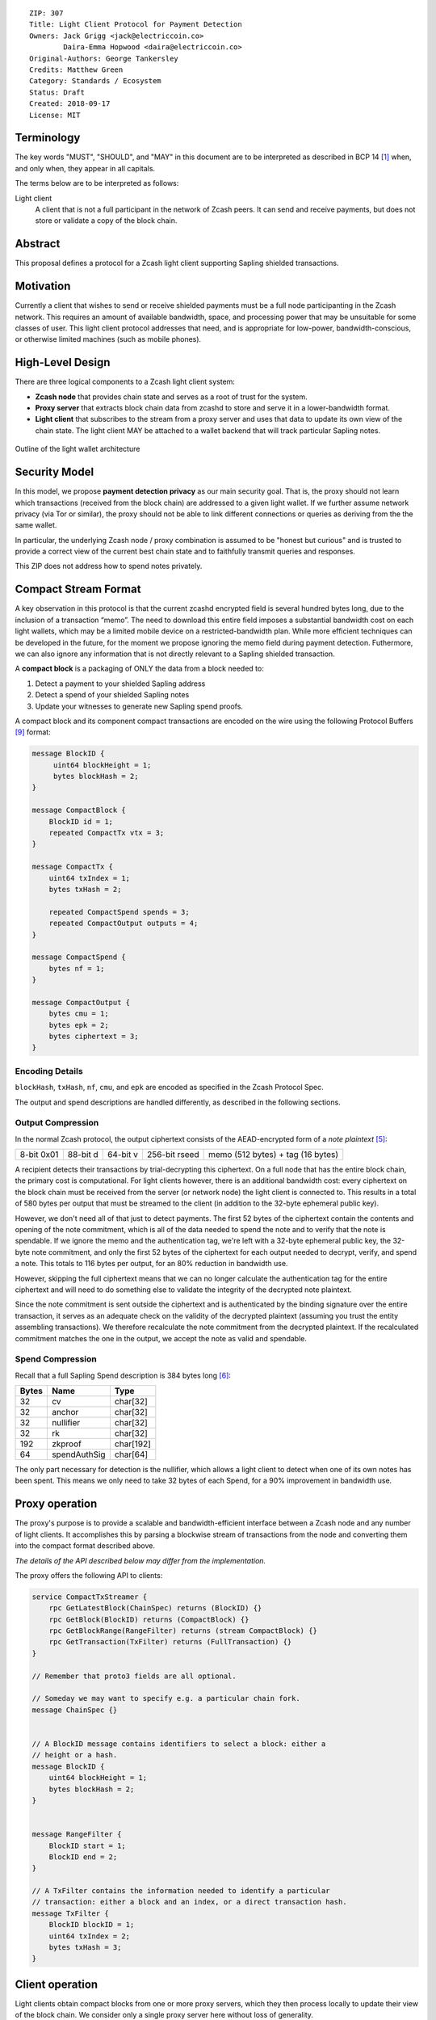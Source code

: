 ::

  ZIP: 307
  Title: Light Client Protocol for Payment Detection
  Owners: Jack Grigg <jack@electriccoin.co>
          Daira-Emma Hopwood <daira@electriccoin.co>
  Original-Authors: George Tankersley
  Credits: Matthew Green
  Category: Standards / Ecosystem
  Status: Draft
  Created: 2018-09-17
  License: MIT


Terminology
===========

The key words "MUST", "SHOULD", and "MAY" in this document are to be interpreted as
described in BCP 14 [#BCP14]_ when, and only when, they appear in all capitals.

The terms below are to be interpreted as follows:

Light client
  A client that is not a full participant in the network of Zcash peers. It can send and
  receive payments, but does not store or validate a copy of the block chain.

Abstract
========

This proposal defines a protocol for a Zcash light client supporting Sapling shielded
transactions.

Motivation
==========

Currently a client that wishes to send or receive shielded payments must be a full node
participanting in the Zcash network. This requires an amount of available bandwidth,
space, and processing power that may be unsuitable for some classes of user. This light
client protocol addresses that need, and is appropriate for low-power,
bandwidth-conscious, or otherwise limited machines (such as mobile phones).

High-Level Design
=================

There are three logical components to a Zcash light client system:

- **Zcash node** that provides chain state and serves as a root of trust for the system.

- **Proxy server** that extracts block chain data from zcashd to store and serve it in a
  lower-bandwidth format.

- **Light client** that subscribes to the stream from a proxy server and uses that data to
  update its own view of the chain state. The light client MAY be attached to a wallet
  backend that will track particular Sapling notes.

.. figure:: zip-0307-arch.png
    :align: center
    :figclass: align-center

    Outline of the light wallet architecture

Security Model
==============

In this model, we propose **payment detection privacy** as our main security goal. That
is, the proxy should not learn which transactions (received from the block chain) are
addressed to a given light wallet. If we further assume network privacy (via Tor or
similar), the proxy should not be able to link different connections or queries as
deriving from the the same wallet.

In particular, the underlying Zcash node / proxy combination is assumed to be "honest but
curious" and is trusted to provide a correct view of the current best chain state and to
faithfully transmit queries and responses.

This ZIP does not address how to spend notes privately.

Compact Stream Format
=====================

A key observation in this protocol is that the current zcashd encrypted field is several
hundred bytes long, due to the inclusion of a transaction “memo”. The need to download
this entire field imposes a substantial bandwidth cost on each light wallets, which may be
a limited mobile device on a restricted-bandwidth plan. While more efficient techniques
can be developed in the future, for the moment we propose ignoring the memo field during
payment detection. Futhermore, we can also ignore any information that is not directly
relevant to a Sapling shielded transaction.

A **compact block** is a packaging of ONLY the data from a block needed to:

1. Detect a payment to your shielded Sapling address
2. Detect a spend of your shielded Sapling notes
3. Update your witnesses to generate new Sapling spend proofs.

A compact block and its component compact transactions are encoded on the wire using the
following Protocol Buffers [#protocolbuffers]_ format:

.. code:: proto

    message BlockID {
         uint64 blockHeight = 1;
         bytes blockHash = 2;
    }

    message CompactBlock {
        BlockID id = 1;
        repeated CompactTx vtx = 3;
    }

    message CompactTx {
        uint64 txIndex = 1;
        bytes txHash = 2;

        repeated CompactSpend spends = 3;
        repeated CompactOutput outputs = 4;
    }

    message CompactSpend {
        bytes nf = 1;
    }

    message CompactOutput {
        bytes cmu = 1;
        bytes epk = 2;
        bytes ciphertext = 3;
    }

Encoding Details
----------------

``blockHash``, ``txHash``, ``nf``, ``cmu``, and ``epk`` are encoded as
specified in the Zcash Protocol Spec.

The output and spend descriptions are handled differently, as described in the following
sections.

Output Compression
------------------

In the normal Zcash protocol, the output ciphertext consists of the AEAD-encrypted form of
a *note plaintext* [#protocol-notept]_:

+------------+----------+----------+---------------+-----------------------------------+
| 8-bit 0x01 | 88-bit d | 64-bit v | 256-bit rseed | memo (512 bytes) + tag (16 bytes) |
+------------+----------+----------+---------------+-----------------------------------+

A recipient detects their transactions by trial-decrypting this ciphertext. On a full node
that has the entire block chain, the primary cost is computational. For light clients
however, there is an additional bandwidth cost: every ciphertext on the block chain must
be received from the server (or network node) the light client is connected to. This
results in a total of 580 bytes per output that must be streamed to the client (in addition
to the 32-byte ephemeral public key).

However, we don't need all of that just to detect payments. The first 52 bytes of the
ciphertext contain the contents and opening of the note commitment, which is all of the
data needed to spend the note and to verify that the note is spendable. If we ignore the
memo and the authentication tag, we're left with a 32-byte ephemeral public key, the 32-byte
note commitment, and only the first 52 bytes of the ciphertext for each output needed to
decrypt, verify, and spend a note. This totals to 116 bytes per output, for an 80%
reduction in bandwidth use.

However, skipping the full ciphertext means that we can no longer calculate the
authentication tag for the entire ciphertext and will need to do something else to
validate the integrity of the decrypted note plaintext.

Since the note commitment is sent outside the ciphertext and is authenticated by the
binding signature over the entire transaction, it serves as an adequate check on the
validity of the decrypted plaintext (assuming you trust the entity assembling
transactions). We therefore recalculate the note commitment from the decrypted plaintext.
If the recalculated commitment matches the one in the output, we accept the note as valid
and spendable.

Spend Compression
-----------------

Recall that a full Sapling Spend description is 384 bytes long [#protocol-spendencoding]_:

+-------+--------------+-----------+
| Bytes | Name         | Type      |
+=======+==============+===========+
| 32    | cv           | char[32]  |
+-------+--------------+-----------+
| 32    | anchor       | char[32]  |
+-------+--------------+-----------+
| 32    | nullifier    | char[32]  |
+-------+--------------+-----------+
| 32    | rk           | char[32]  |
+-------+--------------+-----------+
| 192   | zkproof      | char[192] |
+-------+--------------+-----------+
| 64    | spendAuthSig | char[64]  |
+-------+--------------+-----------+

The only part necessary for detection is the nullifier, which allows a light client to
detect when one of its own notes has been spent. This means we only need to take 32 bytes
of each Spend, for a 90% improvement in bandwidth use.

Proxy operation
===============

The proxy's purpose is to provide a scalable and bandwidth-efficient interface between a
Zcash node and any number of light clients. It accomplishes this by parsing a blockwise
stream of transactions from the node and converting them into the compact format described
above.

*The details of the API described below may differ from the implementation.*

The proxy offers the following API to clients:

.. code:: proto

    service CompactTxStreamer {
        rpc GetLatestBlock(ChainSpec) returns (BlockID) {}
        rpc GetBlock(BlockID) returns (CompactBlock) {}
        rpc GetBlockRange(RangeFilter) returns (stream CompactBlock) {}
        rpc GetTransaction(TxFilter) returns (FullTransaction) {}
    }

    // Remember that proto3 fields are all optional.

    // Someday we may want to specify e.g. a particular chain fork.
    message ChainSpec {}


    // A BlockID message contains identifiers to select a block: either a
    // height or a hash.
    message BlockID {
        uint64 blockHeight = 1;
        bytes blockHash = 2;
    }


    message RangeFilter {
        BlockID start = 1;
        BlockID end = 2;
    }

    // A TxFilter contains the information needed to identify a particular
    // transaction: either a block and an index, or a direct transaction hash.
    message TxFilter {
        BlockID blockID = 1;
        uint64 txIndex = 2;
        bytes txHash = 3;
    }


Client operation
================

Light clients obtain compact blocks from one or more proxy servers, which they then
process locally to update their view of the block chain. We consider only a single proxy
server here without loss of generality.

Local processing
----------------

Given a ``CompactBlock`` at block height :math:`\mathsf{height}` received in height-sequential
order from a proxy server, a light client can process it in four ways:

Scanning for relevant transactions
``````````````````````````````````
For every ``CompactOutput`` in the ``CompactBlock``, the light client can trial-decrypt it
against a set of Sapling incoming viewing keys. The procedure for trial-decrypting a
``CompactOutput`` :math:`(\mathtt{cmu}, \mathtt{ephemeralKey}, \mathsf{ciphertext})` with an incoming
viewing key :math:`\mathsf{ivk}` is a slight deviation from the standard decryption process
[#protocol-saplingdecryptivk]_ (all constants and algorithms are as defined there):

- let :math:`\mathsf{epk} = \mathsf{abst}_{\mathbb{J}}(\mathtt{ephemeralKey})`
- if :math:`\mathsf{epk} = \bot`, return :math:`\bot`
- let :math:`\mathsf{sharedSecret} = \mathsf{KA^{Sapling}.Agree}(\mathsf{ivk}, \mathsf{epk})`
- let :math:`K^{\mathsf{enc}} = \mathsf{KDF^{Sapling}}(\mathsf{sharedSecret}, \mathtt{ephemeralKey})`
- let :math:`P^{\mathsf{enc}} = \mathsf{ChaCha20.Decrypt}_{K^{\mathsf{enc}}}(\mathsf{ciphertext})`
- extract :math:`\mathbf{np} = (\mathsf{leadByte}, \mathsf{d}, \mathsf{v}, \mathsf{rseed})` from :math:`P^{\mathsf{enc}}`
- [Pre-Canopy] if :math:`\mathsf{leadByte} \neq 0x01`, return :math:`\bot`
- [Pre-Canopy] let :math:`\mathsf{\underline{rcm}} = \mathsf{rseed}`
- [Canopy onward] if :math:`\mathsf{height} < \mathsf{CanopyActivationHeight} + \mathsf{ZIP212GracePeriod}` and :math:`\mathsf{leadByte} \not\in \{ \mathtt{0x01}, \mathtt{0x02} \}`, return :math:`\bot`
- [Canopy onward] if :math:`\mathsf{height} < \mathsf{CanopyActivationHeight} + \mathsf{ZIP212GracePeriod}` and :math:`\mathsf{leadByte} \neq \mathtt{0x02}`, return :math:`\bot`
- [Canopy onward] let :math:`\mathsf{\underline{rcm}} = \begin{cases}\mathsf{rseed}, &\text{if } \mathsf{leadByte} = \mathtt{0x01} \\ \mathsf{ToScalar}(\mathsf{PRF^{expand}_{rseed}}([5])), &\text{otherwise}\end{cases}`
- let :math:`\mathsf{rcm} = \mathsf{LEOS2IP}_{256}(\mathsf{\underline{rcm}})` and :math:`\mathsf{g_d} = \mathsf{DiversifyHash}(\mathsf{d})`
- if :math:`\mathsf{rcm} \geq r_{\mathbb{J}}` or :math:`\mathsf{g_d} = \bot`, return :math:`\bot`
- [Canopy onward] if :math:`\mathsf{leadByte} \neq \mathtt{0x01}`:

  * :math:`\mathsf{esk} = \mathsf{ToScalar}(\mathsf{PRF^{expand}_{rseed}}([4]))`
  * if :math:`\mathsf{repr}_{\mathbb{J}}(\mathsf{KA^{Sapling}.DerivePublic}(\mathsf{esk}, \mathsf{g_d})) \neq \mathtt{ephemeralKey}`, return :math:`\bot`

- let :math:`\mathsf{pk_d} = \mathsf{KA^{Sapling}.DerivePublic}(\mathsf{ivk}, \mathsf{g_d})`
- let :math:`\mathsf{cm}_u' = \mathsf{Extract}_{\mathbb{J}^{(r)}}(\mathsf{NoteCommit^{Sapling}_{rcm}}(\mathsf{repr}_{\mathbb{J}}(\mathsf{g_d}), \mathsf{repr}_{\mathbb{J}}(\mathsf{pk_d}), \mathsf{v}))`.
- if :math:`\mathsf{LEBS2OSP}_{256}(\mathsf{cm}_u') \neq \mathtt{cmu}`, return :math:`\bot`
- return :math:`\mathbf{np}`.

Creating and updating note witnesses
````````````````````````````````````
As ``CompactBlocks`` are received in height order, and the transactions within them have
their order preserved, the *cmu* values in each ``CompactOutput`` can be sequentially
appended to an incremental Merkle tree of depth 32 in order to maintain a local copy of
the Sapling note commitment tree. [#protocol-merkletree]_ This can then be used to
create incremental witnesses for each unspent note the light client is tracking.
[#incremental-witness]_ An incremental witness updated to height ``X`` corresponds to a
Merkle path from the note to the Sapling commitment tree anchor for block ``X``.
[#protocol-merklepath]_

Let ``tree`` be the Sapling note commitment tree at height ``X-1``, and ``note_witnesses``
be the incremental witnesses for unspent notes detected up to height ``X-1``. When the
``CompactBlock`` at height ``X`` is received:

- For each ``CompactTx`` in ``CompactBlock``:

  - For each ``CompactOutput`` (*cmu*, *epk*, *ciphertext*) in ``CompactBlock``:

    - Append ``cmu`` to ``tree``.
    - For ``witness`` in ``note_witnesses``:

      - Append ``cmu`` to ``witness``.

    - If ``ciphertext`` contains a relevant note, create an incremental witness from
      ``tree`` and append it to ``note_witnesses``.

Incremental Merkle trees cannot be rewound, so the light client should cache both the
Sapling note commitment tree and per-note incremental witnesses for recent block heights.
Cache management is implementation-dependent, but a cache size of 100 is reasonable, as no
full Zcash node will roll back the chain by more than 100 blocks.

Detecting spends
````````````````

The ``CompactSpend`` entries can be checked against known local nullifiers, to for example
ensure that a transaction has been received by the network and mined.

Block header validation
```````````````````````

*This section describes a proposed enhancement that has been only partially implemented:
currently only* ``prevHash`` *is checked.*

If the ``CompactBlock`` for height ``X`` contains a block header, the light client can
validate it in a similar way to SPV clients [#spv-clients]_ by performing the following
checks:

- ``version >= MIN_BLOCK_VERSION``
- ``prevHash == prevBlock.id.blockHash`` where ``prevBlock`` is the previous
  ``CompactBlock`` received (at height ``X-1``).
- ``finalSaplingRoot`` is equal to the root of the Sapling note commitment tree after
  appending every ``cmu`` in the ``CompactBlock`` in-order.
- The Equihash solution is valid.
- ``targetFromBits(bits) != 0 && targetFromBits(bits) <= powLimit``.
- If the last 27 ``CompactBlocks`` all have block headers, ``bits`` is set correctly
  according to the difficulty adjustment algorithm.
- ``toLittleEndian(blockHash) <= targetFromBits(bits)``.

A ``CompactBlock`` that fails any of these checks MUST be discarded. If it was received as
part of a ``GetBlockRange`` call, the call MUST be aborted.

Block header validation provides light clients with some assurance that the
``CompactOutputs`` being sent to them are indeed from valid blocks that have been mined.
The strongest-possible assurance is achieved when all block headers are synchronised; this
comes at the cost of bandwidth and storage.

By default, ``CompactBlocks`` only contain ``CompactTxs`` for transactions that contain
Sapling spends or outputs. Thus they do not contain sufficient information to validate
that the received transaction IDs correspond to the transaction tree root in the block
header. This does not have a significant effect on light client security: light clients
only directly depend on ``CompactOutputs``, which can be authenticated via block header
validation. If a txid is used in a ``GetTransaction`` call, the returned transaction
SHOULD be checked against the corresponding ``CompactOutputs``, in addition to verifying
the transaction signatures.

Potential extensions
````````````````````

A trivial extension (with corresponding bandwidth cost) would be to transmit empty
``CompactTxs`` corresponding to transactions that do not contain Sapling spends or
outputs. A more complex extension would send the inner nodes within the transaction
trees corresponding to non-Sapling-relevant subtrees; this would require strictly less
bandwidth that the trivial extension. These extensions are not currently defined.


Client-server interaction
-------------------------

We can divide the typical client-server interaction into four distinct phases:

.. code:: text

    Phase   Client                Server
    =====   ============================
      A     GetLatestBlock ------------>

            <---------------- BlockID(X)

            GetBlock(X) --------------->

            <----------- CompactBlock(X)

                ===

      B     GetLatestBlock ------------>

            <---------------- BlockID(Y)

            GetBlockRange(X, Y) ------->

            <--------- CompactBlock(X)
            <--------- CompactBlock(X+1)
            <--------- CompactBlock(X+2)
                            ...
            <--------- CompactBlock(Y-1)
            <--------- CompactBlock(Y)

                ===

      C     GetTransaction(X+4, 7) ---->

            <--- FullTransaction(X+4, 7)

            GetTransaction(X+9, 2) ---->

            <--- FullTransaction(X+9, 2)

                ===

      D     GetLatestBlock ------------>

            <---------------- BlockID(Z)

            GetBlockRange(Y, Z) ------->

            <--------- CompactBlock(Y)
            <--------- CompactBlock(Y+1)
            <--------- CompactBlock(Y+2)
                            ...
            <--------- CompactBlock(Z-1)
            <--------- CompactBlock(Z)

**Phase A:** The light client starts up for the first time.

- The light client queries the server to fetch the most recent block ``X``.
- The light client queries the commitment tree state for block ``X``.

  - Or, it has to set ``X`` to the block height at which Sapling activated, so as to be
    sent the entire commitment tree. [TODO: Decide which to specify.]

- Shielded addresses created by the light client will not have any relevant transactions
  in this or any prior block.

**Phase B:** The light client updates its local chain view for the first time.

- The light client queries the server to fetch the most recent block ``Y``.
- It then executes a block range query to fetch every block between ``X`` (inclusive) and
  ``Y`` (inclusive).
- The block at height ``X`` is checked to ensure the received ``blockHash`` matches the
  light client's cached copy, and then discards it without further processing.

  - An inconsistency would imply that block ``X`` was orphaned during a chain reorg.

- As each subsequent ``CompactBlock`` arrives, the light client:

  - Validates the block header if it is present.
  - Scans the ``CompactBlock`` to find any relevant transactions for addresses generated
    since ``X`` was fetched (likely the first transactions involving those addresses). If
    notes are detected, it:

    - Generates incremental witnesses for the notes, and updates them going forward.
    - Scans for their nullifiers from that block onwards.

**Phase C:** The light client has detected some notes and displayed them. User interaction
has indicated that the corresponding full transactions should be fetched.

- The light client queries the server for each transaction it wishes to fetch.

**Phase D:** The user has spent some notes. The light client updates its local chain view
some time later.

- The light client queries the server to fetch the most recent block ``Z``.
- It then executes a block range query to fetch every block between ``Y`` (inclusive) and
  ``Z`` (inclusive).
- The block at height ``Y`` is checked to ensure the received ``blockHash`` matches the
  light client's cached copy, and then discards it without further processing.

  - An inconsistency would imply that block ``Y`` was orphaned during a chain reorg.

- As each subsequent ``CompactBlock`` arrives, the light client:

  - Validates the block header if it is present.
  - Updates the incremental witnesses for known notes.
  - Scans for any known nullifiers. The corresponding notes are marked as spent at that
    height, and excluded from further witness updates.
  - Scans for any relevant transactions for addresses generated since ``Y`` was fetched.
    These are handled as in phase B.

Importing a pre-existing seed
`````````````````````````````
Phase A of the interaction assumes that shielded addresses created by the light client
will have never been used before. This is not a valid assumption if the light client is
being initialised with a seed that it did not generate (e.g. a previously backed-up seed).
In this case, phase A is modified as follows:

**Phase A:** The light client starts up for the first time.

- The light client sets ``X`` to the block height at which Sapling activated.

  - Shielded addresses created by any light client cannot have any relevant transactions
    prior to Sapling activation.

Block privacy via bucketing
---------------------------

*This section describes a proposed enhancement that has not been implemented.*

The above interaction reveals to the server at the start of each synchronisation phase (B
and D) the block height which the light client had previously synchronised to. This is an
information leak under our security model (assuming network privacy). We can reduce the
information leakage by "bucketing" the start point of each synchronisation. Doing so also
enables us to handle most chain reorgs simultaneously.

Let ``⌊X⌋ = X - (X % N)`` be the value of ``X`` rounded down to some multiple of the
bucket size ``N``. The synchronisation phases from the above interaction are modified as
follows:

.. code:: text

    Phase   Client                Server
    =====   ============================
      B     GetLatestBlock ------------>

            <---------------- BlockID(Y)

            GetBlockRange(⌊X⌋, Y) ----->

            <-------- CompactBlock(⌊X⌋)
            <-------- CompactBlock(⌊X⌋+1)
            <-------- CompactBlock(⌊X⌋+2)
                            ...
            <-------- CompactBlock(Y-1)
            <-------- CompactBlock(Y)

                ===

      D     GetLatestBlock ------------>

            <---------------- BlockID(Z)

            GetBlockRange(⌊Y⌋, Z) ----->

            <-------- CompactBlock(⌊Y⌋)
            <-------- CompactBlock(⌊Y⌋+1)
                            ...
            <-------- CompactBlock(Z-1)
            <-------- CompactBlock(Z)

**Phase B:** The light client updates its local chain view for the first time.

- The light client queries the server to fetch the most recent block ``Y``.
- It then executes a block range query to fetch every block between ``⌊X⌋`` (inclusive)
  and ``Y`` (inclusive).
- Blocks between ``⌊X⌋`` and ``X`` are checked to ensure that the received ``blockHash``
  matches the light client's chain view for each height, and are then discarded without
  further processing.

  - If an inconsistency is detected at height ``Q``, the light client sets ``X = Q-1``,
    discards all local blocks with height ``>= Q``, and rolls back the state of all local
    transactions to height ``Q-1`` (un-mining them as necessary).

- Blocks between ``X+1`` and ``Y`` are processed as before.

**Phase D:** The user has spent some notes. The light client updates its local chain view
some time later.

- The light client queries the server to fetch the most recent block ``Z``.
- It then executes a block range query to fetch every block between ``⌊Y⌋`` (inclusive)
  and ``Z`` (inclusive).
- Blocks between ``⌊Y⌋`` and ``Y`` are checked to ensure that the received ``blockHash``
  matches the light client's chain view for each height, and are then discarded without
  further processing.

  - If an inconsistency is detected at height ``R``, the light client sets ``Y = R-1``,
    discards all local blocks with height ``>= R``, and rolls back the following local
    state to height ``R-1``:

    - All local transactions (un-mining them as necessary).
    - All tracked nullifiers (unspending or discarding as necessary).
    - All incremental witnesses (caching strategies are not covered in this ZIP).

- Blocks between ``Y+1`` and ``Z`` are processed as before.

Transaction privacy
-------------------

The synchronisation phases give the light client sufficient information to determine
accurate address balances, show when funds were received or spent, and spend any unspent
notes. As synchronisation happens via a broadcast medium, it leaks no information about
which transactions the light client is interested in.

If, however, the light client needs access to other components of a transaction (such as
the memo fields for received notes, or the outgoing ciphertexts in order to recover spend
information when importing a wallet seed), it will need to download the full transaction.
The light client SHOULD obscure the exact transactions of interest by downloading numerous
uninteresting transactions as well, and SHOULD download all transactions in any block from
which a single full transaction is fetched (interesting or otherwise). It MUST convey to
the user that fetching full transactions will reduce their privacy.


Reference Implementation
========================

This proposal is supported by a set of libraries and reference code made available by the
Electric Coin Company.


References
==========

.. [#BCP14] `Information on BCP 14 — "RFC 2119: Key words for use in RFCs to Indicate Requirement Levels" and "RFC 8174: Ambiguity of Uppercase vs Lowercase in RFC 2119 Key Words" <https://www.rfc-editor.org/info/bcp14>`_
.. [#protocol-merkletree] `Zcash Protocol Specification, Version 2020.1.15. Section 3.7: Note Commitment Trees <protocol/protocol.pdf#merkletree>`_
.. [#protocol-merklepath] `Zcash Protocol Specification, Version 2020.1.15. Section 4.8: Merkle Path Validity <protocol/protocol.pdf#merklepath>`_
.. [#protocol-saplingdecryptivk] `Zcash Protocol Specification, Version 2020.1.15. Section 4.17.2: Decryption using an Incoming Viewing Key (Sapling) <protocol/protocol.pdf#saplingdecryptivk>`_
.. [#protocol-notept] `Zcash Protocol Specification, Version 2020.1.15. Section 5.5: Encodings of Note Plaintexts and Memo Fields <protocol/protocol.pdf#notept>`_
.. [#protocol-spendencoding] `Zcash Protocol Specification, Version 2020.1.15. Section 7.3: Encoding of Spend Descriptions <protocol/protocol.pdf#spendencoding>`_
.. [#protocol-outputencoding] `Zcash Protocol Specification, Version 2020.1.15. Section 7.4: Encoding of Output Descriptions <protocol/protocol.pdf#outputencoding>`_
.. [#zip-0212] `ZIP 212: Allow Recipient to Derive Sapling Ephemeral Secret from Note Plaintext <zip-0212.rst>`_
.. [#protocolbuffers] `Protocol Buffers documentation <https://developers.google.com/protocol-buffers/>`_
.. [#incremental-witness] `zcash_primitives Rust crate — merkle_tree.rs <https://github.com/zcash/librustzcash/blob/master/zcash_primitives/src/merkle_tree.rs>`_
.. [#spv-clients] `Bitcoin Wiki: Scalability — Simplified payment verification <https://en.bitcoin.it/wiki/Scalability#Simplified_payment_verification>`_

